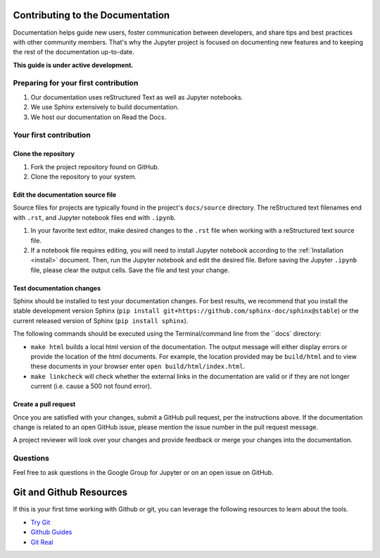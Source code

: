 =================================
Contributing to the Documentation
=================================

Documentation helps guide new users, foster communication between developers,
and share tips and best practices with other community members. That's why
the Jupyter project is focused on documenting new features and to keeping
the rest of the documentation up-to-date.

**This guide is under active development.**

Preparing for your first contribution
-------------------------------------
1. Our documentation uses reStructured Text as well as Jupyter notebooks.
2. We use Sphinx extensively to build documentation.
3. We host our documentation on Read the Docs.

Your first contribution
-----------------------

Clone the repository
~~~~~~~~~~~~~~~~~~~~
1. Fork the project repository found on GitHub.
2. Clone the repository to your system.

Edit the documentation source file
~~~~~~~~~~~~~~~~~~~~~~~~~~~~~~~~~~

Source files for projects are typically found in the project's ``docs/source``
directory. The reStructured text filenames end with ``.rst``, and Jupyter
notebook files end with ``.ipynb``.

1. In your favorite text editor, make desired changes to the ``.rst`` file when
   working with a reStructured text source file.
2. If a notebook file requires editing, you will need to install Jupyter
   notebook according to the :ref:`Installation <install>` document. Then,
   run the Jupyter notebook and edit the desired file. Before saving the
   Jupyter ``.ipynb`` file, please clear the output cells. Save the file and
   test your change.

Test documentation changes
~~~~~~~~~~~~~~~~~~~~~~~~~~

Sphinx should be installed to test your documentation changes. For best results,
we recommend that you install the stable development version Sphinx
(``pip install git+https://github.com/sphinx-doc/sphinx@stable``) or the
current released version of Sphinx (``pip install sphinx``).

The following commands should be executed using the Terminal/command line from
the ``docs` directory:

* ``make html`` builds a local html version of the documentation. The output
  message will either display errors or provide the location of the html documents.
  For example, the location provided may be ``build/html`` and to view these
  documents in your browser enter ``open build/html/index.html``.

* ``make linkcheck`` will check whether the external links in the
  documentation are valid or if they are not longer current (i.e. cause a 500
  not found error).

Create a pull request
~~~~~~~~~~~~~~~~~~~~~
Once you are satisfied with your changes, submit a GitHub pull request, per 
the instructions above. If the documentation change is related to an open 
GitHub issue, please mention the issue number in the pull request message.

A project reviewer will look over your changes and provide feedback or merge
your changes into the documentation.

Questions
---------
Feel free to ask questions in the Google Group for Jupyter or on an open issue
on GitHub.

=========================
Git and Github Resources
=========================

If this is your first time working with Github or git, you can leverage the following
resources to learn about the tools.

* `Try Git  <https://try.github.io>`_
* `Github Guides  <https://guides.github.com>`_
* `Git Real  <https://www.codeschool.com/courses/git-real>`_

